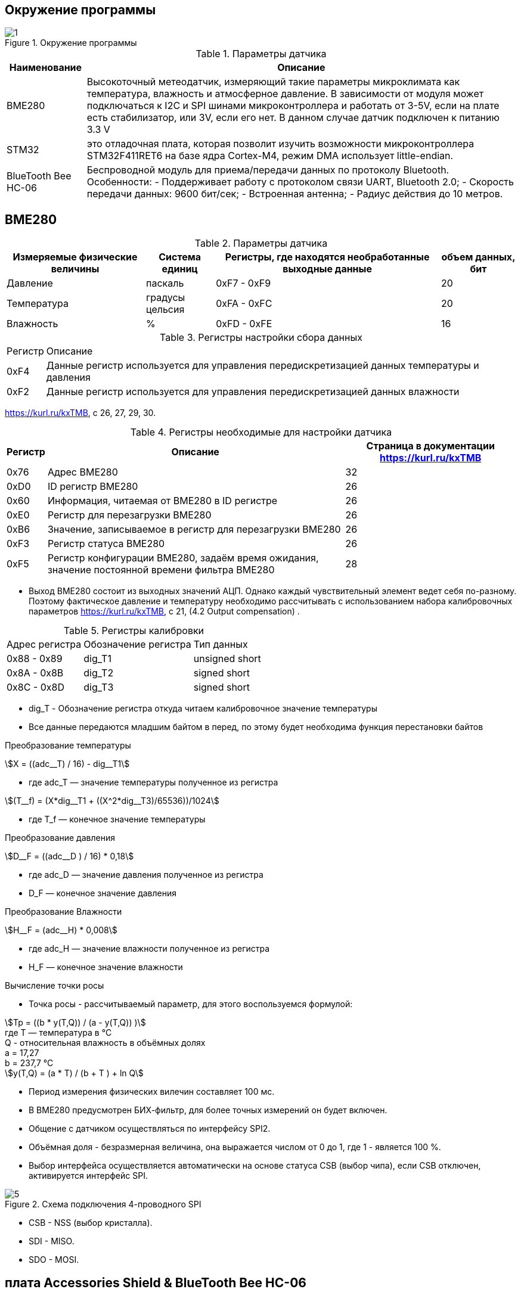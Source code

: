 :stem:
== Окружение программы
.Окружение программы
image::picter/1.png[]
.Параметры датчика 
[%autowidth]
|===
|Наименование | Описание

|BME280| Высокоточный метеодатчик, измеряющий такие параметры микроклимата как температура, влажность и атмосферное давление. В зависимости от модуля может подключаться к I2C и SPI шинами микроконтроллера и работать от 3-5V, если на плате есть стабилизатор, или 3V, если его нет. В данном случае датчик подключен к питанию 3.3 V

|STM32|  это отладочная плата, которая позволит изучить возможности микроконтроллера STM32F411RET6 на базе ядра Cortex-M4, режим DMA использует little-endian.
|BlueTooth Bee HC-06| Беспроводной модуль для приема/передачи данных по протоколу Bluetooth. Особенности: - Поддерживает работу с протоколом связи UART, Bluetooth 2.0; - Скорость передачи данных: 9600 бит/сек; - Встроенная антенна; - Радиус действия до 10 метров.
|===

== BME280

.Параметры датчика
[%autowidth]
|===
|Измеряемые физические величины | Система единиц |Регистры, где находятся необработанные выходные данные| объем данных, бит

| Давление | паскаль | 0xF7 - 0xF9  | 20 
| Температура | градусы цельсия | 0xFA - 0xFC  | 20 
| Влажность | % | 0xFD - 0xFE |  16 
|===

.Регистры настройки сбора данных
[%autowidth]
|===
|Регистр|Описание
|0xF4|Данные регистр используется для управления передискретизацией данных температуры и давления
|0xF2|Данные регистр используется для управления передискретизацией данных влажности
|===

link:https://kurl.ru/kxTMB[], с 26, 27, 29, 30.

.Регистры необходимые для настройки датчика
[%autowidth]
|===
|Регистр | Описание | Страница в документации link:https://kurl.ru/kxTMB[]

| 0x76| Адрес BME280 | 32

| 0xD0| ID регистр BME280 | 26

| 0x60| Информация, читаемая от BME280 в ID регистре | 26

| 0xE0| Регистр для перезагрузки BME280 | 26

| 0xB6| Значение, записываемое в регистр для перезагрузки BME280 | 26

| 0xF3| Регистр статуса BME280 | 26

| 0xF5| Регистр конфигурации BME280, задаём время ожидания, значение постоянной времени
фильтра BME280 | 28
|===


* Выход BME280 состоит из выходных значений АЦП. Однако каждый чувствительный элемент ведет себя по-разному. Поэтому фактическое давление и температуру необходимо рассчитывать с использованием набора калибровочных параметров link:https://kurl.ru/kxTMB[], с 21, (4.2 Output compensation) .


.Регистры калибровки
[%autowidth]
|===

|Адрес регистра|Обозначение регистра|Тип данных

|0x88 - 0x89|dig_T1|unsigned short

|0x8A - 0x8B|dig_T2|signed short

|0x8C - 0x8D|dig_T3|signed short
|===


* dig_T - Обозначение регистра откуда читаем калибровочное значение температуры

* Все данные передаются младшим байтом в перед, по этому будет необходима функция перестановки байтов

.Преобразование температуры
stem:[X = ((adc__T) / 16) - dig__T1] 

* гдe adc_T — значение температуры полученное из регистра 

stem:[(T__f) = (X*dig__T1 + ((X^2*dig__T3)/65536))/1024]

* гдe T_f — конечное значение температуры


.Преобразование давления
stem:[D__F = ((adc__D ) / 16) * 0,18] 

* гдe adc_D — значение давления полученное из регистра 

* D_F — конечное значение давления



.Преобразование Влажности
stem:[H__F = (adc__H) * 0,008] 

* гдe adc_H — значение влажности полученное из регистра 

* H_F — конечное значение влажности

.Вычисление точки росы

* Точка росы - рассчитываемый параметр, для этого воспользуемся формулой:

stem:[Tp = ((b * y(T,Q)) / (a - y(T,Q)) )] +
гдe T — температура в °C +
Q - относительная влажность в объёмных долях +
a = 17,27 +
b = 237,7 °C +
stem:[y(T,Q) = (a * T) / (b + T ) + ln Q]

* Период измерения физических вилечин составляет 100 мс.

* В BME280 предусмотрен БИХ-фильтр, для более точных измерений он будет включен.

* Общение с датчиком осуществляться по интерфейсу SPI2.

* Объёмная доля - безразмерная величина, она выражается числом от 0 до 1, где 1 - является 100 %.


* Выбор интерфейса осуществляется автоматически на основе статуса CSB (выбор чипа), если CSB отключен, активируется интерфейс SPI.  


.Схема подключения 4-проводного SPI
image::picter/5.png[]

* CSB - NSS (выбор кристалла).

* SDI - MISO. 

* SDO - MOSI.

== плата Accessories Shield & BlueTooth Bee HC-06 

.Подключение линий данных USART2
[%autowidth]
|===
| Наименование линий на STM| Пин на плате STM| Наименование линий на BlueTooth Bee HC-06  

| RX_STM | PD5 | TX_HC06 

| TX_STM | PD6 | RX_HC06
|===


== Настройка SPI2 STM32F411RE

.Конфигурация линий SPI2
[%autowidth]
|===
| Пин| Наименование линии  

| PB12 | NSS

| PB13 |SCK

| PB14 | MISO

| PB15 | MOSI
|===

.Нахождение пинов SPI2 на плате
image::picter/4.jpeg[]


|===
| Байты отправляемы по MOSI| Описание  

| 0x77 | команда на запись
| 0xF7 | команда на чтение
|===


.Регистры необходимые для настройки SPI2
[%autowidth]
|===
| Поля регистра SPI_CR1 | Описание | Состояния  
|SPE|включение SPI|1 -  Периферийное устройство включено.
|MSTR|Выбор мастера| 1 - Master конфигурация.
|DFF|формат кадра данных | 0 -для передачи/приема выбран 8-битный формат кадра данных.
|BR|Контроль скорости передачи данных|000 -  fPCLK/2
|CPOL,CPHA| программнно выбираются четыре варианта отношений таймингов интерфейса SPI|0
|===
Страница в документации для регистров SPI link:https://kurl.ru/cWNNf[], с 601

[%autowidth]
|===
| Поля регистра SPI_DR | Описание  
|DR|Регистр данных разделен на 2 буфера: один для записи (Transmit Buffer), другой для записи.
чтение (Receive buffer)|
|===

[%autowidth]
|===
| Поля регистра SPI_SR | Описание | Состояния 
|BSY|флаг занятости.|0 - SPI не занят. 1 - SPI занят связью или буфер Tx не пуст.
|TXE|буфер передачи пуст.|0 - буфер передачи не пуст. 1 - буфер передачи пуст
|===

*  CPOL,CPHA устанавливаются в 0, так как интерфейс  SPI датчик BME280 совместим с режимом CPOL = CPHA = 0.

.Настройка скорости SPI
Для настройки скорости SPI требуется придерживаться временной диаграммы интерфейса SPI датчика BME280

.Временная диаграмма SPI
image::picter/2.png[]

.Тайминги SPI
[%autowidth]
|===
| Параметр | Краткое обозначение | Min | Max | Единица измерения

|Входная тактовая частота SPI|F_spi|0|10| МГц

|Низкий импульс SCK|T_low_sck |20 || нс

|Высокий импульс SCK|T_high_sck|20||нс

|Время установки SDI|T_setup_sdi|20||нс

|Время удержания SDI|T_hold_sdi|20||нс

|Задержка выхода SDO|T_delay_sdo, VDDIO = 1.6 V min||30|нс

|Задержка выхода SDO|T_delay_sdo, VDDIO = 1.2 V min||40|нс

|Время установки CSB|T_setup_csb|20||нс

|Время удержания CSB|T_hold_csb |20||нс
|===

* Рассчитаем полный временной тайминг T_ALL
stem:[T__All = T__low__sck + T__high__sck + T__setup__sdi + T__hold__sdi + T__delay__sdo + T__setup__csb + T__hold__csb = 150 нс]
* Переведем из временного интервала в частоту, используя условия 1 Гц = 1 цикл/с, следовательно

stem:[Frequency = 1/(T__All)]

stem:[Frequency = 6'666'666,6667]


* Нельзя устанавливать частоту работы SPI > Frequency, следовательно установим тактовую частоту генератора STM32 на 16 МГц и в регистре SPI установить значение 1 в бит BR, что даст частоту в 4,0 МГц на интерфейсе SPI2.

== Настройка USART2 STM32F411RE

. Подключить USART к источнику тактирования – устанавливаем бит USART2EN в регистре APB1ENR.​

. Настроить порты, на альтернативную функцию нужного модуля USART2​.

. Настроить формат передачи байт, с помощью регистра CR1 и CR2​.

. Задать скорость передачи с помощью регистра BRR, установить значение 800U

. Включить сам модуль USART2 битом UE в регистре CR1​.

. Разрешить глобальное прерывание для нужного USART, в регистре ISER[1] модуля NVIC, настроив на время равное 1 с​.

. Настроить порты PORT PD5 как TX, Port PD6 как RX на альтернативную функцию работы с UART в режим Push-Pull(двухтактный выход) + Pull Up(подтяжка к 1)​

Настроить USART2 на скорость 9600 бит/c, 1 стоп бит, 1 старт бит, без проверки четности, режим дискретизации 1/16, 8 бит данных.

